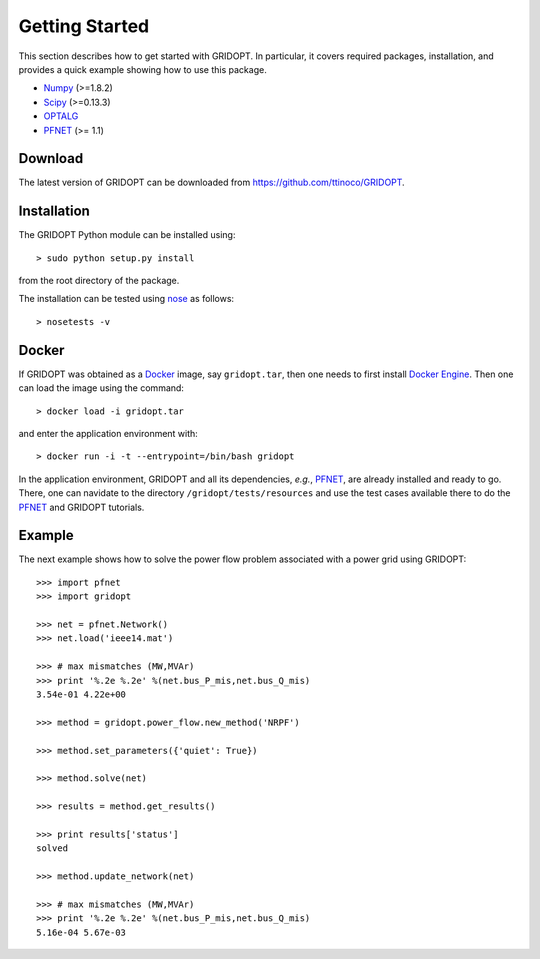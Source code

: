 .. _start:

***************
Getting Started
***************

This section describes how to get started with GRIDOPT. In particular, it covers required packages, installation, and provides a quick example showing how to use this package.

.. _start_requirements:

* `Numpy <http://www.numpy.org>`_ (>=1.8.2)
* `Scipy <http://www.scipy.org>`_ (>=0.13.3)
* `OPTALG <https://github.com/ttinoco/OPTALG>`_
* `PFNET <http://ttinoco.github.io/PFNET/python/>`_ (>= 1.1)

.. _start_download:

Download
========

The latest version of GRIDOPT can be downloaded from `<https://github.com/ttinoco/GRIDOPT>`_.

.. _start_installation:

Installation
============

The GRIDOPT Python module can be installed using::

  > sudo python setup.py install

from the root directory of the package.

The installation can be tested using `nose <https://nose.readthedocs.org/en/latest/>`_ as follows::

  > nosetests -v

.. _start_docker:

Docker
======

If GRIDOPT was obtained as a `Docker <https://www.docker.com/>`_ image, say ``gridopt.tar``, then one needs to first install `Docker Engine <https://docs.docker.com/engine/installation/>`_. Then one can load the image using the command::

  > docker load -i gridopt.tar

and enter the application environment with::

  > docker run -i -t --entrypoint=/bin/bash gridopt

In the application environment, GRIDOPT and all its dependencies, *e.g.*, `PFNET <http://ttinoco.github.io/PFNET/python/>`_, are already installed and ready to go. There, one can navidate to the directory ``/gridopt/tests/resources`` and use the test cases available there to do the `PFNET <http://ttinoco.github.io/PFNET/python/>`_ and GRIDOPT tutorials. 

.. _start_example:

Example
=======

The next example shows how to solve the power flow problem associated with a power grid using GRIDOPT::

  >>> import pfnet
  >>> import gridopt

  >>> net = pfnet.Network()
  >>> net.load('ieee14.mat')

  >>> # max mismatches (MW,MVAr)
  >>> print '%.2e %.2e' %(net.bus_P_mis,net.bus_Q_mis)
  3.54e-01 4.22e+00

  >>> method = gridopt.power_flow.new_method('NRPF')

  >>> method.set_parameters({'quiet': True})

  >>> method.solve(net)

  >>> results = method.get_results()

  >>> print results['status']
  solved

  >>> method.update_network(net)

  >>> # max mismatches (MW,MVAr)
  >>> print '%.2e %.2e' %(net.bus_P_mis,net.bus_Q_mis)
  5.16e-04 5.67e-03
